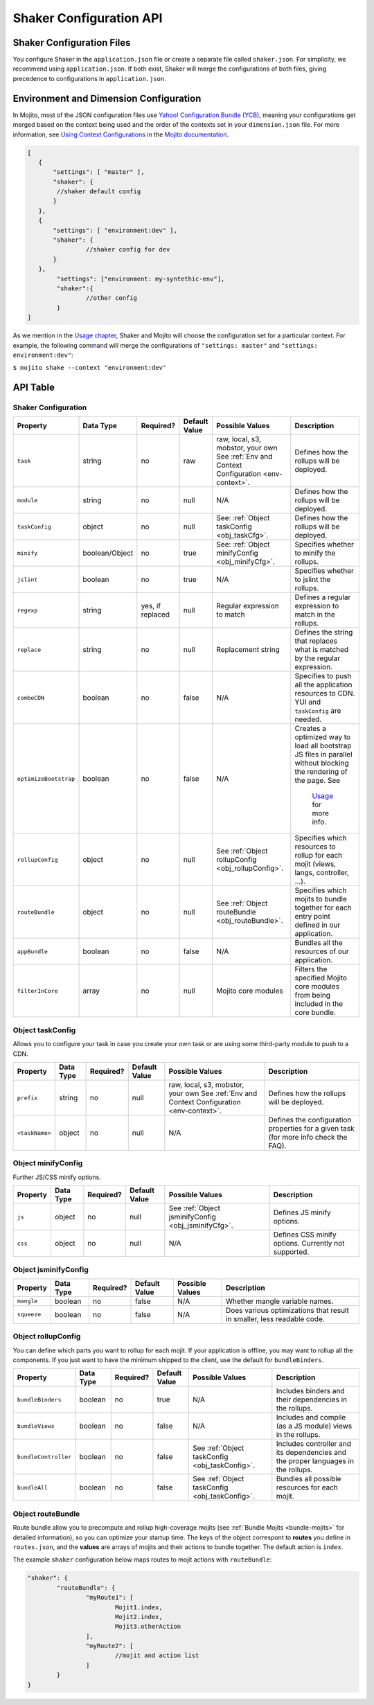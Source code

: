 ========================
Shaker Configuration API
========================

.. _shaker_config-files:

Shaker Configuration Files
==========================

You configure Shaker in the ``application.json`` file or create a separate file 
called ``shaker.json``. For simplicity, we recommend using ``application.json``. 
If both exist, Shaker will merge the configurations of both files, giving precedence
to configurations in ``application.json``.

.. _shaker_config-env_dimension:

Environment and Dimension Configuration
=======================================

In Mojito, most of the JSON configuration files use 
`Yahoo! Configuration Bundle (YCB) <https://github.com/yahoo/ycb>`_, meaning your 
configurations get merged based on the context being used and the order 
of the contexts set in your ``dimension.json`` file. For more information, see 
`Using Context Configurations <http://developer.yahoo.com/cocktails/mojito/docs/topics/mojito_using_contexts.html>`_
in the `Mojito documentation <http://developer.yahoo.com/cocktails/mojito/docs/>`_.

.. code-block:: javascript

	[
	   {
	       "settings": [ "master" ],
	       "shaker": {
	       	//shaker default config
	       }
	   },
	   {
	       "settings": [ "environment:dev" ],
	       "shaker": {
	       		//shaker config for dev
	       }
	   },
	   	"settings": ["environment: my-syntethic-env"],
	   	"shaker":{
	   		//other config
	   	}
	]

As we mention in the `Usage chapter <shaker_usage.html>`_, Shaker and Mojito will choose 
the configuration set for a particular context. For example, the following command will 
merge the configurations of ``"settings: master"`` and ``"settings: environment:dev"``:

``$ mojito shake --context "environment:dev"``

.. _shaker_config-api:

API Table
=========

.. _api_table-shaker_config:

Shaker Configuration
--------------------

+---------------------------+---------------+---------------+---------------------+------------------------------------------------+------------------------------------------------+
| Property                  | Data Type     | Required?     | Default Value       | Possible Values                                | Description                                    | 
+===========================+===============+===============+=====================+================================================+================================================+
| ``task``                  | string        | no            | raw                 | raw, local, s3, mobstor, your own              | Defines how the rollups will be deployed.      |
|                           |               |               |                     | See :ref:`Env and Context                      |                                                | 
|                           |               |               |                     | Configuration <env-context>`.                  |                                                |
+---------------------------+---------------+---------------+---------------------+------------------------------------------------+------------------------------------------------+
| ``module``                | string        | no            | null                | N/A                                            | Defines how the rollups will be deployed.      |
|                           |               |               |                     |                                                |                                                | 
+---------------------------+---------------+---------------+---------------------+------------------------------------------------+------------------------------------------------+
| ``taskConfig``            | object        | no            | null                | See:                                           | Defines how the rollups will be deployed.      |
|                           |               |               |                     | :ref:`Object taskConfig <obj_taskCfg>`.        |                                                | 
+---------------------------+---------------+---------------+---------------------+------------------------------------------------+------------------------------------------------+
| ``minify``                | boolean/Object| no            | true                | See:                                           | Specifies whether to minify the rollups.       |
|                           |               |               |                     | :ref:`Object minifyConfig <obj_minifyCfg>`.    |                                                |
+---------------------------+---------------+---------------+---------------------+------------------------------------------------+------------------------------------------------+
| ``jslint``                | boolean       | no            | true                | N/A                                            | Specifies whether to jslint the rollups.       |
+---------------------------+---------------+---------------+---------------------+------------------------------------------------+------------------------------------------------+
| ``regexp``                | string        | yes, if       | null                | Regular expression to match                    | Defines a regular expression to match in the   |
|                           |               | replaced      |                     |                                                | rollups.                                       |
+---------------------------+---------------+---------------+---------------------+------------------------------------------------+------------------------------------------------+
| ``replace``               | string        | no            | null                | Replacement string                             | Defines the string that replaces what is       |
|                           |               |               |                     |                                                | matched by the regular expression.             |
+---------------------------+---------------+---------------+---------------------+------------------------------------------------+------------------------------------------------+
| ``comboCDN``              | boolean       | no            | false               | N/A                                            | Specifies to push all the application          |
|                           |               |               |                     |                                                | resources to CDN.                              |    
|                           |               |               |                     |                                                | YUI and ``taskConfig`` are needed.             |
+---------------------------+---------------+---------------+---------------------+------------------------------------------------+------------------------------------------------+
| ``optimizeBootstrap``     | boolean       | no            | false               | N/A                                            | Creates a optimized way to load all bootstrap  |
|                           |               |               |                     |                                                | JS files in parallel without blocking          |
|                           |               |               |                     |                                                | the rendering of the page.  See                |
|                           |               |               |                     |                                                |  `Usage <shaker_usage.html>`_ for more info.   |   
+---------------------------+---------------+---------------+---------------------+------------------------------------------------+------------------------------------------------+
| ``rollupConfig``          | object        | no            | null                | See                                            | Specifies which resources to rollup for each   |
|                           |               |               |                     | :ref:`Object rollupConfig <obj_rollupConfig>`. | mojit (views, langs, controller, ...).         |
+---------------------------+---------------+---------------+---------------------+------------------------------------------------+------------------------------------------------+
| ``routeBundle``           | object        | no            | null                | See                                            | Specifies which mojits to bundle together for  |
|                           |               |               |                     | :ref:`Object routeBundle <obj_routeBundle>`.   | each entry point defined in our application.   |
+---------------------------+---------------+---------------+---------------------+------------------------------------------------+------------------------------------------------+
| ``appBundle``             | boolean       | no            | false               | N/A                                            | Bundles all the resources of our application.  |
+---------------------------+---------------+---------------+---------------------+------------------------------------------------+------------------------------------------------+
| ``filterInCore``          | array         | no            | null                | Mojito core modules                            | Filters the specified Mojito core modules      |
|                           |               |               |                     |                                                | from being included in the core bundle.        |
+---------------------------+---------------+---------------+---------------------+------------------------------------------------+------------------------------------------------+

.. _obj_taskConfig:

Object taskConfig
-----------------

Allows you to configure your task in case you create your own task or are using some 
third-party module to push to a CDN.

+---------------------------+---------------+---------------+---------------------+-----------------------------------+------------------------------------------------+
| Property                  | Data Type     | Required?     | Default Value       | Possible Values                   | Description                                    | 
+===========================+===============+===============+=====================+===================================+================================================+
| ``prefix``                | string        | no            | null                | raw, local, s3, mobstor, your own | Defines how the rollups will be deployed.      |
|                           |               |               |                     | See :ref:`Env and Context         |                                                | 
|                           |               |               |                     | Configuration <env-context>`.     |                                                |
+---------------------------+---------------+---------------+---------------------+-----------------------------------+------------------------------------------------+
| ``<taskName>``            | object        | no            | null                | N/A                               | Defines the configuration properties for a     |
|                           |               |               |                     |                                   | given task (for more info check the FAQ).      | 
+---------------------------+---------------+---------------+---------------------+-----------------------------------+------------------------------------------------+

.. _obj_minifyConfig:

Object minifyConfig
-------------------

Further JS/CSS minify options.

+---------------------------+---------------+---------------+---------------------+-----------------------------------+------------------------------------------------+
| Property                  | Data Type     | Required?     | Default Value       | Possible Values                   | Description                                    | 
+===========================+===============+===============+=====================+===================================+================================================+
| ``js``                    | object        | no            | null                | See :ref:`Object jsminifyConfig   | Defines JS minify options.                     |
|                           |               |               |                     | <obj_jsminifyCfg>`.               |                                                | 
+---------------------------+---------------+---------------+---------------------+-----------------------------------+------------------------------------------------+
| ``css``                   | object        | no            | null                | N/A                               | Defines CSS minify options. Currently not      |
|                           |               |               |                     |                                   | supported.                                     | 
+---------------------------+---------------+---------------+---------------------+-----------------------------------+------------------------------------------------+

.. _obj_jsminifyConfig:

Object jsminifyConfig
-------------------

+---------------------------+---------------+---------------+---------------------+-----------------------------------+------------------------------------------------+
| Property                  | Data Type     | Required?     | Default Value       | Possible Values                   | Description                                    | 
+===========================+===============+===============+=====================+===================================+================================================+
| ``mangle``                | boolean       | no            | false               | N/A                               | Whether mangle variable names.                 |
+---------------------------+---------------+---------------+---------------------+-----------------------------------+------------------------------------------------+
| ``squeeze``               | boolean       | no            | false               | N/A                               | Does various optimizations that result in      |
|                           |               |               |                     |                                   | smaller, less readable code.                   | 
+---------------------------+---------------+---------------+---------------------+-----------------------------------+------------------------------------------------+

.. _obj_rollupConfig:

Object rollupConfig
-------------------

You can define which parts you want to rollup for each mojit. If your application is  
offline, you may want to rollup all the components. If you just want to have the minimum 
shipped to the client, use the default for ``bundleBinders``.

+---------------------------+---------------+---------------+---------------------+--------------------------------------------+------------------------------------------------+
| Property                  | Data Type     | Required?     | Default Value       | Possible Values                            | Description                                    | 
+===========================+===============+===============+=====================+============================================+================================================+
| ``bundleBinders``         | boolean       | no            | true                | N/A                                        | Includes binders and their dependencies in     |
|                           |               |               |                     |                                            | the rollups.                                   | 
+---------------------------+---------------+---------------+---------------------+--------------------------------------------+------------------------------------------------+
| ``bundleViews``           | boolean       | no            | false               | N/A                                        | Includes and compile (as a JS module) views    |
|                           |               |               |                     |                                            | in the rollups.                                | 
+---------------------------+---------------+---------------+---------------------+--------------------------------------------+------------------------------------------------+
| ``bundleController``      | boolean       | no            | false               | See                                        | Includes controller and its dependencies and   |
|                           |               |               |                     | :ref:`Object taskConfig <obj_taskConfig>`. | the proper languages in the rollups.           | 
+---------------------------+---------------+---------------+---------------------+--------------------------------------------+------------------------------------------------+
| ``bundleAll``             | boolean       | no            | false               | See                                        | Bundles all possible resources for each mojit. |
|                           |               |               |                     | :ref:`Object taskConfig <obj_taskConfig>`. |                                                | 
+---------------------------+---------------+---------------+---------------------+--------------------------------------------+------------------------------------------------+

.. _obj_routeBundle:

Object routeBundle
------------------

Route bundle allow you to precompute and rollup high-coverage mojits (see 
:ref:`Bundle Mojits <bundle-mojits>` for detailed information), so you can optimize your 
startup time. The keys of the object correspont to **routes** you define in ``routes.json``, 
and the **values** are arrays of mojits and their actions to bundle together. The default
action is ``index``.

The example ``shaker`` configuration below maps routes to mojit actions with
``routeBundle``:

.. code-block:: javascript

	 "shaker": {
		 "routeBundle": {
			 "myRoute1": [
				 Mojit1.index,
				 Mojit2.index,
				 Mojit3.otherAction
			 ],
			 "myRoute2": [
				 //mojit and action list
			 ]
		 }
	 }




